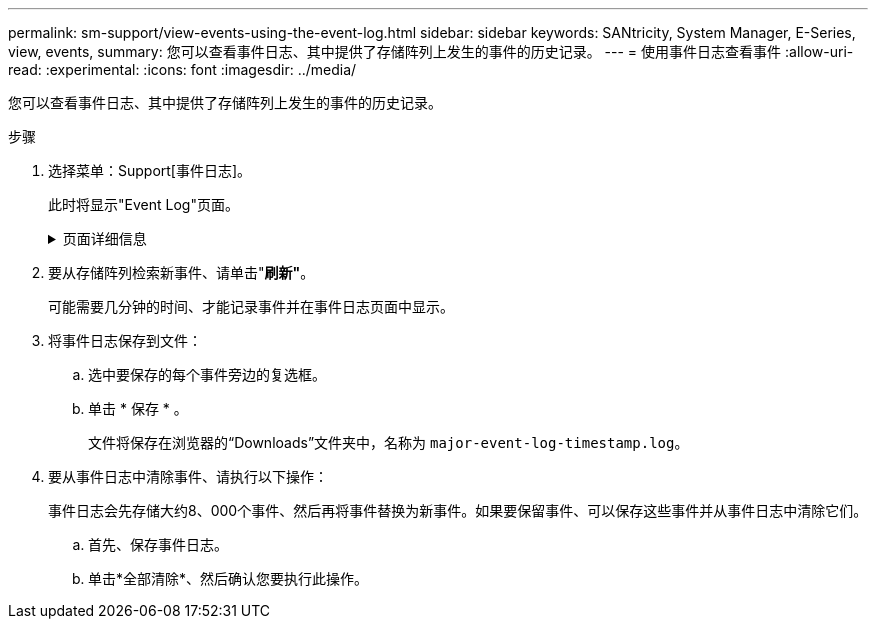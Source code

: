 ---
permalink: sm-support/view-events-using-the-event-log.html 
sidebar: sidebar 
keywords: SANtricity, System Manager, E-Series, view, events, 
summary: 您可以查看事件日志、其中提供了存储阵列上发生的事件的历史记录。 
---
= 使用事件日志查看事件
:allow-uri-read: 
:experimental: 
:icons: font
:imagesdir: ../media/


[role="lead"]
您可以查看事件日志、其中提供了存储阵列上发生的事件的历史记录。

.步骤
. 选择菜单：Support[事件日志]。
+
此时将显示"Event Log"页面。

+
.页面详细信息
[%collapsible]
====
[cols="25h,~"]
|===
| 项目 | 说明 


 a| 
查看全部字段
 a| 
在所有事件之间切换、仅在严重事件和警告事件之间切换。



 a| 
筛选字段
 a| 
筛选事件。仅用于显示与特定组件相关的事件、特定事件等



 a| 
选择列图标。
 a| 
用于选择其他要查看的列。其他列会提供有关事件的追加信息。



 a| 
复选框
 a| 
用于选择要保存的事件。表标题中的复选框将选择所有事件。



 a| 
日期/时间列
 a| 
事件的日期和时间戳、具体取决于控制器时钟。


NOTE: 事件日志最初会根据序列号对事件进行排序。通常、此序列对应于日期和时间。但是、存储阵列中的两个控制器时钟可能不同步。在这种情况下、事件日志中可能会出现与事件以及显示的日期和时间相关的一些可感知的不一致情况。



 a| 
优先级列
 a| 
存在以下优先级值：

** *严重*—存储阵列存在问题。但是、如果您立即采取措施、则可能会防止丢失对数据的访问。严重事件用于发出警报通知。所有严重事件都将通过SNMP陷阱发送到任何网络管理客户端或您配置的电子邮件收件人。
** *警告*—发生错误、导致存储阵列的性能和从其他错误中恢复的能力下降。
** *信息*—与存储阵列相关的非关键信息。




 a| 
组件类型列
 a| 
受事件影响的组件。组件可以是硬件、例如驱动器或控制器、也可以是软件、例如控制器固件。



 a| 
组件位置列
 a| 
组件在存储阵列中的物理位置。



 a| 
问题描述 列
 a| 
事件的问题描述。

*示例*-- `Drive write failure - retries exhausted`



 a| 
序列号列
 a| 
一个64位编号、用于唯一标识存储阵列的特定日志条目。此数字会随每个新事件日志条目递增一个。要显示此信息、请单击*选择列*图标。



 a| 
事件类型列
 a| 
一个4位数的数字、用于标识每种类型的已记录事件。要显示此信息、请单击*选择列*图标。



 a| 
事件特定代码列
 a| 
此信息由技术支持使用。要显示此信息、请单击*选择列*图标。



 a| 
事件类别列
 a| 
** "*故障"*—存储阵列中的某个组件出现故障、例如驱动器故障或电池故障。
** 状态更改*—存储阵列中状态发生更改的元素；例如、卷过渡到最佳状态或控制器过渡到脱机状态。
** "*内部"*–不需要用户操作的内部控制器操作；例如、控制器已完成每日开始。
** "**命令"*—已向存储阵列发出的命令；例如、已分配热备用磁盘。
** "#Error*–在存储阵列上检测到错误情况；例如、控制器无法同步和清除缓存、或者在存储阵列上检测到冗余错误。
** *常规*—不适合任何其他类别的任何事件。要显示此信息、请单击"**选择列"*图标。




 a| 
Logged by列
 a| 
记录事件的控制器的名称。要显示此信息、请单击"**选择列"*图标。

|===
====
. 要从存储阵列检索新事件、请单击"*刷新"*。
+
可能需要几分钟的时间、才能记录事件并在事件日志页面中显示。

. 将事件日志保存到文件：
+
.. 选中要保存的每个事件旁边的复选框。
.. 单击 * 保存 * 。
+
文件将保存在浏览器的“Downloads”文件夹中，名称为 `major-event-log-timestamp.log`。



. 要从事件日志中清除事件、请执行以下操作：
+
事件日志会先存储大约8、000个事件、然后再将事件替换为新事件。如果要保留事件、可以保存这些事件并从事件日志中清除它们。

+
.. 首先、保存事件日志。
.. 单击*全部清除*、然后确认您要执行此操作。



